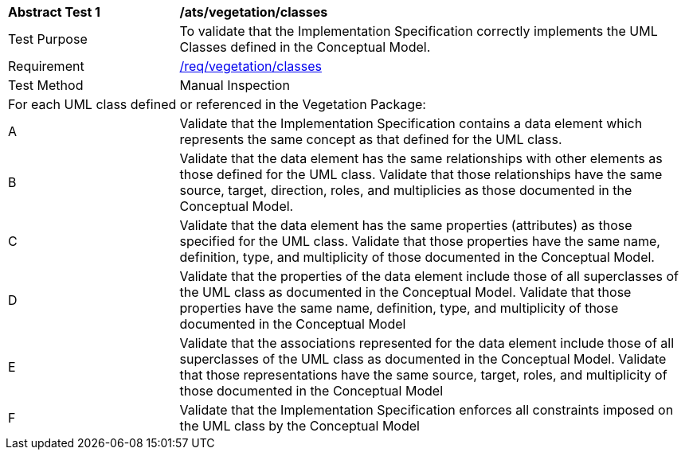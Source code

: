 [[ats_vegetation_classes]]
[cols="2,6a"]
|===
^|*Abstract Test {counter:ats-id}* |*/ats/vegetation/classes*
^|Test Purpose |To validate that the Implementation Specification correctly implements the UML Classes defined in the Conceptual Model.
^|Requirement |<<req_vegetation_classes,/req/vegetation/classes>>
^|Test Method |Manual Inspection
2+|For each UML class defined or referenced in the Vegetation Package:
^|A |Validate that the Implementation Specification contains a data element which represents the same concept as that defined for the UML class.
^|B |Validate that the data element has the same relationships with other elements as those defined for the UML class. Validate that those relationships have the same source, target, direction, roles, and multiplicies as those documented in the Conceptual Model.
^|C |Validate that the data element has the same properties (attributes) as those specified for the UML class. Validate that those properties have the same name, definition, type, and multiplicity of those documented in the Conceptual Model.
^|D |Validate that the properties of the data element include those of all superclasses of the UML class as documented in the Conceptual Model. Validate that those properties have the same name, definition, type, and multiplicity of those documented in the Conceptual Model
^|E |Validate that the associations represented for the data element include those of all superclasses of the UML class as documented in the Conceptual Model. Validate that those representations have the same source, target, roles, and multiplicity of those documented in the Conceptual Model
^|F |Validate that the Implementation Specification enforces all constraints imposed on the UML class by the Conceptual Model
|===
